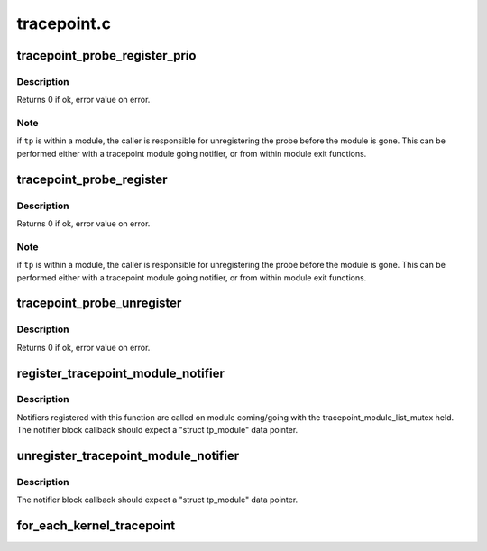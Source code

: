 .. -*- coding: utf-8; mode: rst -*-

============
tracepoint.c
============


.. _`tracepoint_probe_register_prio`:

tracepoint_probe_register_prio
==============================

.. c:function:: int tracepoint_probe_register_prio (struct tracepoint *tp, void *probe, void *data, int prio)

    Connect a probe to a tracepoint

    :param struct tracepoint \*tp:
        tracepoint

    :param void \*probe:
        probe handler

    :param void \*data:
        tracepoint data

    :param int prio:
        priority of this function over other registered functions



.. _`tracepoint_probe_register_prio.description`:

Description
-----------

Returns 0 if ok, error value on error.



.. _`tracepoint_probe_register_prio.note`:

Note
----

if ``tp`` is within a module, the caller is responsible for
unregistering the probe before the module is gone. This can be
performed either with a tracepoint module going notifier, or from
within module exit functions.



.. _`tracepoint_probe_register`:

tracepoint_probe_register
=========================

.. c:function:: int tracepoint_probe_register (struct tracepoint *tp, void *probe, void *data)

    Connect a probe to a tracepoint

    :param struct tracepoint \*tp:
        tracepoint

    :param void \*probe:
        probe handler

    :param void \*data:
        tracepoint data



.. _`tracepoint_probe_register.description`:

Description
-----------

Returns 0 if ok, error value on error.



.. _`tracepoint_probe_register.note`:

Note
----

if ``tp`` is within a module, the caller is responsible for
unregistering the probe before the module is gone. This can be
performed either with a tracepoint module going notifier, or from
within module exit functions.



.. _`tracepoint_probe_unregister`:

tracepoint_probe_unregister
===========================

.. c:function:: int tracepoint_probe_unregister (struct tracepoint *tp, void *probe, void *data)

    Disconnect a probe from a tracepoint

    :param struct tracepoint \*tp:
        tracepoint

    :param void \*probe:
        probe function pointer

    :param void \*data:
        tracepoint data



.. _`tracepoint_probe_unregister.description`:

Description
-----------

Returns 0 if ok, error value on error.



.. _`register_tracepoint_module_notifier`:

register_tracepoint_module_notifier
===================================

.. c:function:: int register_tracepoint_module_notifier (struct notifier_block *nb)

    register tracepoint coming/going notifier

    :param struct notifier_block \*nb:
        notifier block



.. _`register_tracepoint_module_notifier.description`:

Description
-----------

Notifiers registered with this function are called on module
coming/going with the tracepoint_module_list_mutex held.
The notifier block callback should expect a "struct tp_module" data
pointer.



.. _`unregister_tracepoint_module_notifier`:

unregister_tracepoint_module_notifier
=====================================

.. c:function:: int unregister_tracepoint_module_notifier (struct notifier_block *nb)

    unregister tracepoint coming/going notifier

    :param struct notifier_block \*nb:
        notifier block



.. _`unregister_tracepoint_module_notifier.description`:

Description
-----------

The notifier block callback should expect a "struct tp_module" data
pointer.



.. _`for_each_kernel_tracepoint`:

for_each_kernel_tracepoint
==========================

.. c:function:: void for_each_kernel_tracepoint (void (*fct) (struct tracepoint *tp, void *priv, void *priv)

    iteration on all kernel tracepoints

    :param void (\*fct) (struct tracepoint \*tp, void \*priv):
        callback

    :param void \*priv:
        private data

